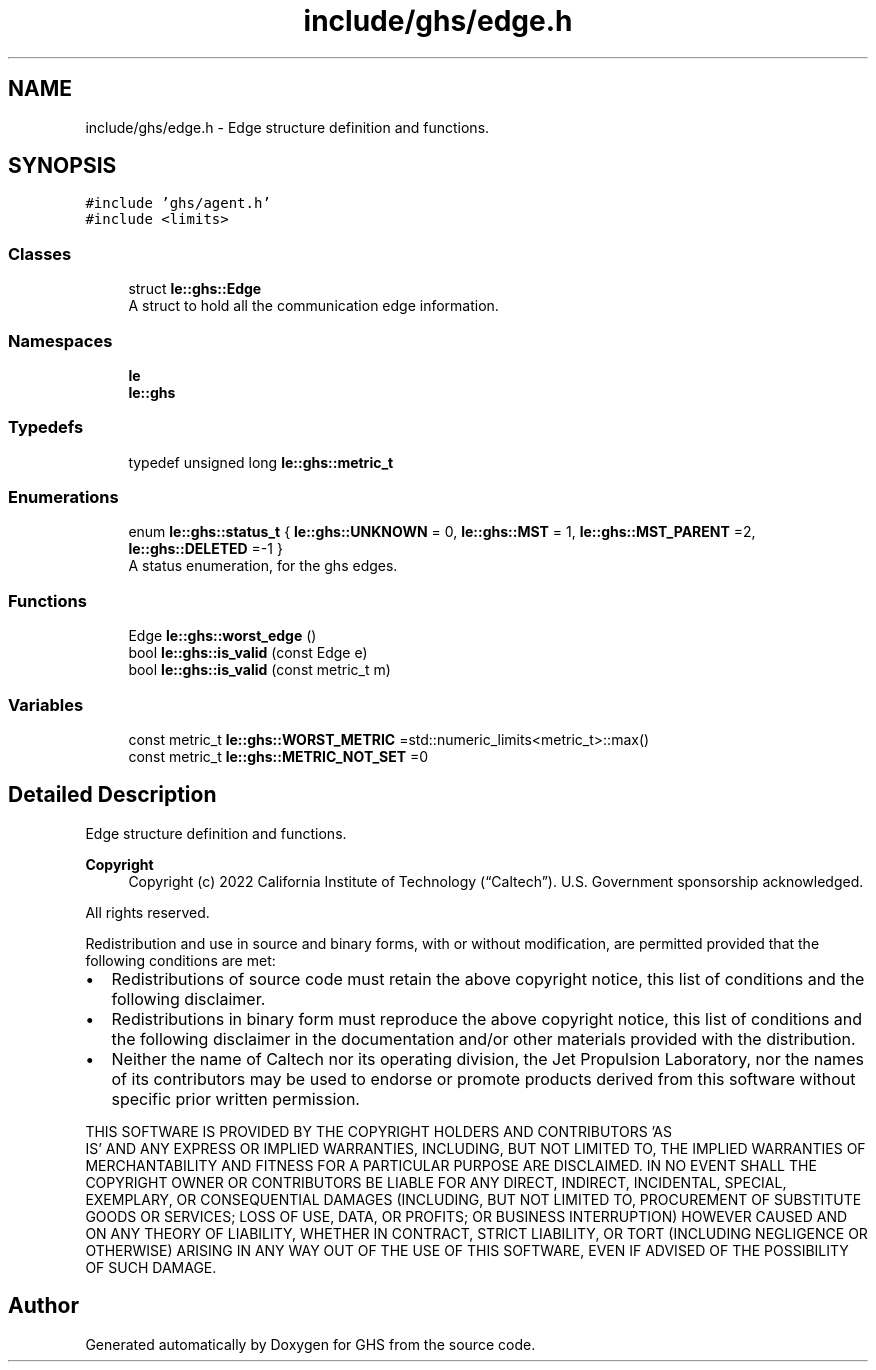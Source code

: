 .TH "include/ghs/edge.h" 3 "Wed Jun 15 2022" "GHS" \" -*- nroff -*-
.ad l
.nh
.SH NAME
include/ghs/edge.h \- Edge structure definition and functions\&.  

.SH SYNOPSIS
.br
.PP
\fC#include 'ghs/agent\&.h'\fP
.br
\fC#include <limits>\fP
.br

.SS "Classes"

.in +1c
.ti -1c
.RI "struct \fBle::ghs::Edge\fP"
.br
.RI "A struct to hold all the communication edge information\&. "
.in -1c
.SS "Namespaces"

.in +1c
.ti -1c
.RI " \fBle\fP"
.br
.ti -1c
.RI " \fBle::ghs\fP"
.br
.in -1c
.SS "Typedefs"

.in +1c
.ti -1c
.RI "typedef unsigned long \fBle::ghs::metric_t\fP"
.br
.in -1c
.SS "Enumerations"

.in +1c
.ti -1c
.RI "enum \fBle::ghs::status_t\fP { \fBle::ghs::UNKNOWN\fP = 0, \fBle::ghs::MST\fP = 1, \fBle::ghs::MST_PARENT\fP =2, \fBle::ghs::DELETED\fP =-1 }"
.br
.RI "A status enumeration, for the ghs edges\&. "
.in -1c
.SS "Functions"

.in +1c
.ti -1c
.RI "Edge \fBle::ghs::worst_edge\fP ()"
.br
.ti -1c
.RI "bool \fBle::ghs::is_valid\fP (const Edge e)"
.br
.ti -1c
.RI "bool \fBle::ghs::is_valid\fP (const metric_t m)"
.br
.in -1c
.SS "Variables"

.in +1c
.ti -1c
.RI "const metric_t \fBle::ghs::WORST_METRIC\fP =std::numeric_limits<metric_t>::max()"
.br
.ti -1c
.RI "const metric_t \fBle::ghs::METRIC_NOT_SET\fP =0"
.br
.in -1c
.SH "Detailed Description"
.PP 
Edge structure definition and functions\&. 


.PP
\fBCopyright\fP
.RS 4
Copyright (c) 2022 California Institute of Technology (“Caltech”)\&. U\&.S\&. Government sponsorship acknowledged\&.
.RE
.PP
All rights reserved\&.
.PP
Redistribution and use in source and binary forms, with or without modification, are permitted provided that the following conditions are met:
.PP
.IP "\(bu" 2
Redistributions of source code must retain the above copyright notice, this list of conditions and the following disclaimer\&.
.IP "\(bu" 2
Redistributions in binary form must reproduce the above copyright notice, this list of conditions and the following disclaimer in the documentation and/or other materials provided with the distribution\&.
.IP "\(bu" 2
Neither the name of Caltech nor its operating division, the Jet Propulsion Laboratory, nor the names of its contributors may be used to endorse or promote products derived from this software without specific prior written permission\&.
.PP
.PP
THIS SOFTWARE IS PROVIDED BY THE COPYRIGHT HOLDERS AND CONTRIBUTORS 'AS
  IS' AND ANY EXPRESS OR IMPLIED WARRANTIES, INCLUDING, BUT NOT LIMITED TO, THE IMPLIED WARRANTIES OF MERCHANTABILITY AND FITNESS FOR A PARTICULAR PURPOSE ARE DISCLAIMED\&. IN NO EVENT SHALL THE COPYRIGHT OWNER OR CONTRIBUTORS BE LIABLE FOR ANY DIRECT, INDIRECT, INCIDENTAL, SPECIAL, EXEMPLARY, OR CONSEQUENTIAL DAMAGES (INCLUDING, BUT NOT LIMITED TO, PROCUREMENT OF SUBSTITUTE GOODS OR SERVICES; LOSS OF USE, DATA, OR PROFITS; OR BUSINESS INTERRUPTION) HOWEVER CAUSED AND ON ANY THEORY OF LIABILITY, WHETHER IN CONTRACT, STRICT LIABILITY, OR TORT (INCLUDING NEGLIGENCE OR OTHERWISE) ARISING IN ANY WAY OUT OF THE USE OF THIS SOFTWARE, EVEN IF ADVISED OF THE POSSIBILITY OF SUCH DAMAGE\&. 
.SH "Author"
.PP 
Generated automatically by Doxygen for GHS from the source code\&.

